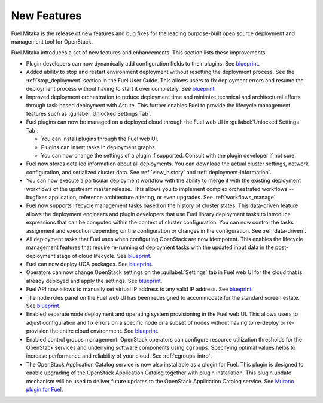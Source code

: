============
New Features
============

Fuel Mitaka is the release of new features and bug fixes for
the leading purpose-built open source deployment and management tool
for OpenStack.

Fuel Mitaka introduces a set of new features and enhancements.
This section lists these improvements:

* Plugin developers can now dynamically add configuration fields to their
  plugins.
  See `blueprint <https://blueprints.launchpad.net/fuel/+spec/dynamic-fields>`__.

* Added ability to stop and restart environment deployment without resetting
  the deployment process. See the :ref:`stop_deployment` section in the Fuel
  User Guide.
  This allows users to fix deployment errors and resume the deployment process
  without having to start it over completely.
  See `blueprint <https://blueprints.launchpad.net/fuel/+spec/graceful-stop-restart-deployment>`__.

* Improved deployment orchestration to reduce deployment time and minimize
  technical and architectural efforts through task-based deployment with Astute.
  This further enables Fuel to provide the lifecycle management features such
  as :guilabel:`Unlocked Settings Tab`.

* Fuel plugins can now be managed on a deployed cloud through the Fuel web UI
  in :guilabel:`Unlocked Settings Tab`:

  * You can install plugins through the Fuel web UI.
  * Plugins can insert tasks in deployment graphs.
  * You can now change the settings of a plugin if supported. Consult with
    the plugin developer if not sure.

* Fuel now stores detailed information about all deployments. You can download
  the actual cluster settings, network configuration, and serialized cluster
  data.
  See :ref:`view_history` and :ref:`deployment-information`.

* You can now execute a particular deployment workflow with the ability to merge
  it with the existing deployment workflows of the upstream master release.
  This allows you to implement complex orchestrated workflows -- bugfixes
  application, reference architecture altering, or even upgrades.
  See :ref:`workflows_manage`.

* Fuel now supports lifecycle management tasks based on the history of
  cluster states. This data-driven feature allows the deployment engineers
  and plugin developers that use Fuel library deployment tasks to introduce
  expressions that can be computed within the context of cluster configuration.
  You can now control the tasks assignment and execution depending on the
  configuration or changes in the configuration.
  See :ref:`data-driven`.

* All deployment tasks that Fuel uses when configuring OpenStack are now
  idempotent. This enables the lifecycle management features that require
  re-running of deployment tasks with the updated input data in the
  post-deployment stage of cloud lifecycle.
  See `blueprint <https://blueprints.launchpad.net/fuel/+spec/granular-task-lcm-readiness>`__.

* Fuel can now deploy UCA packages.
  See `blueprint <https://blueprints.launchpad.net/fuel/+spec/deploy-with-uca-packages>`__.

* Operators can now change OpenStack settings on the :guilabel:`Settings`
  tab in Fuel web UI for the cloud that is already deployed and apply the
  settings.
  See `blueprint <https://blueprints.launchpad.net/fuel/+spec/granular-task-lcm-readiness>`__.

* Fuel API now allows to manually set virtual IP address to any valid
  IP address.
  See `blueprint <https://blueprints.launchpad.net/fuel/+spec/allow-any-vip>`__.

* The node roles panel on the Fuel web UI has been redesigned to accommodate
  for the standard screen estate.
  See `blueprint <https://blueprints.launchpad.net/fuel/+spec/redesign-of-node-roles-panel>`__.

* Enabled separate node deployment and operating system provisioning in the
  Fuel web UI.
  This allows users to adjust configuration and fix errors on a specific node
  or a subset of nodes without having to re-deploy or re-provision the entire
  cloud environment.
  See `blueprint <https://blueprints.launchpad.net/fuel/+spec/allow-choosing-nodes-for-provisioning-and-deployment>`__.

* Enabled control groups management. OpenStack operators can configure
  resource utilization thresholds for the OpenStack services and underlying
  software components using ``cgroups``. Specifying optimal values helps
  to increase performance and reliability of your cloud.
  See :ref:`cgroups-intro`.

* The OpenStack Application Catalog service is now also installable as a
  plugin for Fuel. This plugin is designed to enable upgrading of the
  OpenStack Application Catalog together with plugin installation. This plugin
  update mechanism will be used to deliver future updates to the OpenStack
  Application Catalog service.
  See `Murano plugin for Fuel <https://github.com/openstack/fuel-plugin-murano>`__.